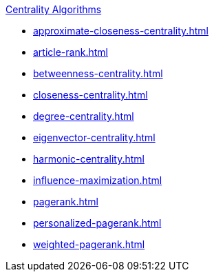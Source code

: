 xref:../index.adoc[Centrality Algorithms]

* xref:approximate-closeness-centrality.adoc[]
* xref:article-rank.adoc[]
* xref:betweenness-centrality.adoc[]
* xref:closeness-centrality.adoc[]
* xref:degree-centrality.adoc[]
* xref:eigenvector-centrality.adoc[]
* xref:harmonic-centrality.adoc[]
* xref:influence-maximization.adoc[]
* xref:pagerank.adoc[]
* xref:personalized-pagerank.adoc[]
* xref:weighted-pagerank.adoc[]